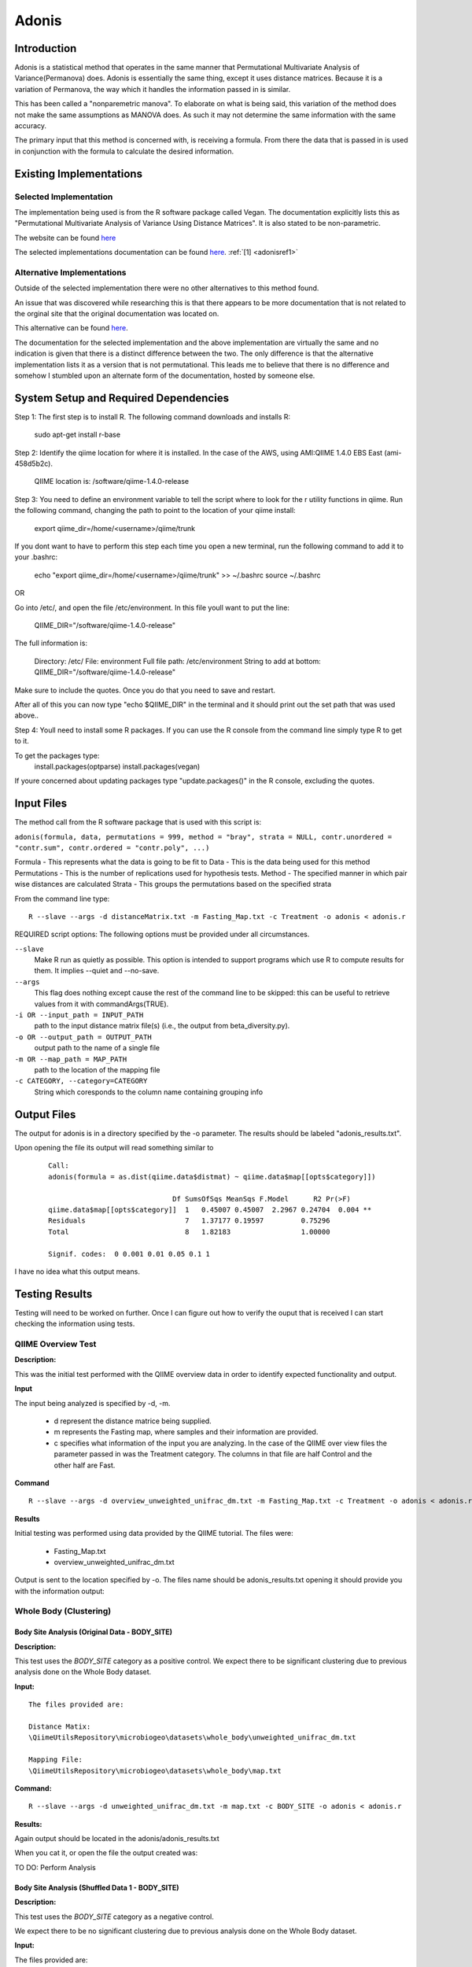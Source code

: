 .. _adonisstartref:

======
Adonis
======

Introduction
------------

Adonis is a statistical method that operates in the same manner that Permutational Multivariate Analysis of Variance(Permanova) does. Adonis is essentially the same thing, except it uses distance matrices. Because it is a variation of Permanova, the way which it handles the information passed in is similar.

This has been called a "nonparemetric manova". To elaborate on what is being said, this variation of the method does not make the same assumptions as MANOVA does. As such it may not determine the same information with the same accuracy.

The primary input that this method is concerned with, is receiving a formula. From there the data that is passed in is used in conjunction with the formula to calculate the desired information.

Existing Implementations
------------------------

Selected Implementation
^^^^^^^^^^^^^^^^^^^^^^^

The implementation being used is from the R software package called Vegan. The documentation explicitly lists this as "Permutational Multivariate Analysis of Variance Using Distance Matrices". It is also stated to be non-parametric.

The website can be found `here <http://vegan.r-forge.r-project.org/>`__

The selected implementations documentation can be found `here <http://cc.oulu.fi/~jarioksa/softhelp/vegan/html/adonis.html>`__. :ref:`[1] <adonisref1>`


Alternative Implementations
^^^^^^^^^^^^^^^^^^^^^^^^^^^

Outside of the selected implementation there were no other alternatives to this method found.

An issue that was discovered while researching this is that there appears to be more documentation that is not related to the orginal site that the original documentation was located on.

This alternative can be found `here <http://rss.acs.unt.edu/Rdoc/library/vegan/html/adonis.html>`_.

The documentation for the selected implementation and the above implementation are virtually the same and no indication is given that there is a distinct difference between the two. The only difference is that the alternative implementation lists it as a version that is not permutational. This leads me to believe that there is no difference and somehow I stumbled upon an alternate form of the documentation, hosted by someone else.

System Setup and Required Dependencies
--------------------------------------
Step 1:
The first step is to install R. The following command downloads and installs R:

    sudo apt-get install r-base

Step 2:
Identify the qiime location for where it is installed. In the case of the AWS, using AMI:QIIME 1.4.0 EBS East (ami-458d5b2c). 

	QIIME location is: /software/qiime-1.4.0-release

Step 3:
You need to define an environment variable to tell the script where to look for the r utility functions in qiime. Run the following command, changing the path to point to the location of your qiime install:

    export qiime_dir=/home/<username>/qiime/trunk

If you dont want to have to perform this step each time you open a new terminal, run the following command to add it to your .bashrc:

    echo "export qiime_dir=/home/<username>/qiime/trunk" >> ~/.bashrc
    source ~/.bashrc

OR

Go into /etc/, and open the file /etc/environment. In this file youll want to put the line:

	QIIME_DIR="/software/qiime-1.4.0-release" 

The full information is:

	Directory: /etc/
	File: environment
	Full file path: /etc/environment
	String to add at bottom: QIIME_DIR="/software/qiime-1.4.0-release" 

Make sure to include the quotes. Once you do that you need to save and  restart. 

After all of this you can now type "echo $QIIME_DIR" in the terminal and it should print out the set path that was used above..

Step 4:
Youll need to install some R packages. If you can use the R console from the command line simply type R to get to it.

To get the packages type:
	install.packages(optparse)
	install.packages(vegan)

If youre concerned about updating packages type "update.packages()" in the R console, excluding the quotes.


Input Files
-----------
The method call from the R software package that is used with this script is:

``adonis(formula, data, permutations = 999, method = "bray", strata = NULL, contr.unordered = "contr.sum", contr.ordered = "contr.poly", ...)``

Formula - This represents what the data is going to be fit to
Data - This is the data being used for this method
Permutations - This is the number of replications used for hypothesis tests.
Method - The specified manner in which pair wise distances are calculated
Strata - This groups the permutations based on the specified strata

From the command line type: ::

  R --slave --args -d distanceMatrix.txt -m Fasting_Map.txt -c Treatment -o adonis < adonis.r

REQUIRED script options:
The following options must be provided under all circumstances.

``--slave``
    Make R run as quietly as possible. This option is intended to support programs which use R to compute results for them. It implies --quiet and --no-save. 

``--args``
    This flag does nothing except cause the rest of the command line to be skipped: this can be useful to retrieve values from it with commandArgs(TRUE).

``-i OR --input_path = INPUT_PATH``
	path to the input distance matrix file(s) (i.e., the output from beta_diversity.py).

``-o OR --output_path = OUTPUT_PATH``
	output path to the name of a single file

``-m OR --map_path = MAP_PATH``
	path to the location of the mapping file

``-c CATEGORY, --category=CATEGORY``
	String which coresponds to the column name containing grouping info


Output Files
------------
The output for adonis is in a directory specified by the -o parameter. The results should be labeled "adonis_results.txt".

Upon opening the file its output will read something similar to

 ::

  Call:
  adonis(formula = as.dist(qiime.data$distmat) ~ qiime.data$map[[opts$category]])

                                Df SumsOfSqs MeanSqs F.Model      R2 Pr(>F)
  qiime.data$map[[opts$category]]  1   0.45007 0.45007  2.2967 0.24704  0.004 **
  Residuals                        7   1.37177 0.19597         0.75296
  Total                            8   1.82183                 1.00000

  Signif. codes:  0 0.001 0.01 0.05 0.1 1


I have no idea what this output means.
  

Testing Results
---------------

Testing will need to be worked on further. Once I can figure out how to verify the ouput that is received I can start checking the information using tests.

QIIME Overview Test
^^^^^^^^^^^^^^^^^^^
**Description:**

This was the initial test performed with the QIIME overview data in order to identify expected functionality and output.

**Input**

The input being analyzed is specified by -d, -m.

  - d represent the distance matrice being supplied. 

  - m represents the Fasting map, where samples and their information are provided.

  - c specifies what information of the input you are analyzing. In the case of the QIIME over view files the parameter passed in was the Treatment category. The columns in that file are half Control and the other half are Fast.


**Command** ::

  R --slave --args -d overview_unweighted_unifrac_dm.txt -m Fasting_Map.txt -c Treatment -o adonis < adonis.r

**Results**

Initial testing was performed using data provided by the QIIME tutorial. The files were: 

 * Fasting_Map.txt
 * overview_unweighted_unifrac_dm.txt

Output is sent to the location specified by -o. The files name should be adonis_results.txt opening it should provide you with the information output:


.. image:: ../images/adonis/wholebody/originalData/qiimeOverviewResults.png
  :align: center

Whole Body (Clustering)
^^^^^^^^^^^^^^^^^^^^^^^

Body Site Analysis (Original Data - BODY_SITE)
~~~~~~~~~~~~~~~~~~~~~~~~~~~~~~~~~~~~~~~~~~~~~~
**Description:**

This test uses the `BODY_SITE` category as a positive control.
We expect there to be significant clustering due to previous analysis done on
the Whole Body dataset.

**Input:** ::

  The files provided are:

  Distance Matix:
  \QiimeUtilsRepository\microbiogeo\datasets\whole_body\unweighted_unifrac_dm.txt

  Mapping File:
  \QiimeUtilsRepository\microbiogeo\datasets\whole_body\map.txt


**Command:** ::
 
  R --slave --args -d unweighted_unifrac_dm.txt -m map.txt -c BODY_SITE -o adonis < adonis.r

**Results:**


.. image:: ../images/adonis/wholebody/originalData/bodysiteRun.png
  :align: center

Again output should be located in the adonis/adonis_results.txt

.. image:: ../images/adonis/wholebody/originalData/bodysiteChangeDir.png
  :align: center

When you cat it, or open the file the output created was:

.. image:: ../images/adonis/wholebody/originalData/bodysiteResults.png
  :align: center

TO DO:
Perform Analysis

Body Site Analysis (Shuffled Data 1 - BODY_SITE)
~~~~~~~~~~~~~~~~~~~~~~~~~~~~~~~~~~~~~~~~~~~~~~~~~
**Description:**

This test uses the `BODY_SITE` category as a negative control.

We expect there to be no significant clustering due to previous analysis done on
the Whole Body dataset.

**Input:**

The files provided are: ::

  Mapping File:
  \QiimeUtilsRepository\microbiogeo\datasets\whole_body\map.txt

  Distance Matix:
  \QiimeUtilsRepository\microbiogeo\datasets\whole_body\unweighted_unifrac_dm_shuffled_1.txt

**Command:** ::

  R --slave --args -d DataSets/ShuffledSet1/unweighted_unifrac_dm_shuffled_1.txt -m map.txt -c BODY_SITE -o adonis < adonis.r

**Results:**

.. image:: ../images/adonis/wholebody/shuffledData1/bodysiteResults.png
  :align: center


TO DO:
Perform Analysis

Body Site Analysis (Shuffled Data 2 - BODY_SITE)
~~~~~~~~~~~~~~~~~~~~~~~~~~~~~~~~~~~~~~~~~~~~~~~~~
**Description:**

This test uses the `BODY_SITE` category as a negative control.

We expect there to be no significant clustering due to previous analysis done on
the Whole Body dataset.

**Input:**

The files provided are: ::

  Mapping File:
  \QiimeUtilsRepository\microbiogeo\datasets\whole_body\map.txt

  Distance Matix:
  \QiimeUtilsRepository\microbiogeo\datasets\whole_body\unweighted_unifrac_dm_shuffled_2.txt


**Command:** ::

  R --slave --args -d DataSets/ShuffledSet2/unweighted_unifrac_dm_shuffled_2.txt -m map.txt -c BODY_SITE -o adonis < adonis.r

**Results:**

.. image:: ../images/adonis/wholebody/shuffledData2/bodysiteResults.png
  :align: center

TO DO:
Perform Analysis

Body Site Analysis (Shuffled Data 3 - BODY_SITE)
~~~~~~~~~~~~~~~~~~~~~~~~~~~~~~~~~~~~~~~~~~~~~~~~~
**Description:**

This test uses the `BODY_SITE` category as a negative control.

We expect there to be no significant clustering due to previous analysis done on
the Whole Body dataset.

**Input:**

The files provided are: ::

  Mapping File:
  \QiimeUtilsRepository\microbiogeo\datasets\whole_body\map.txt

  Distance Matix:
  \QiimeUtilsRepository\microbiogeo\datasets\whole_body\unweighted_unifrac_dm_shuffled_3.txt

**Command:** ::

  R --slave --args -d DataSets/ShuffledSet3/unweighted_unifrac_dm_shuffled_3.txt -m map.txt -c BODY_SITE -o adonis < adonis.r

**Results:**

.. image:: ../images/adonis/wholebody/shuffledData3/bodysiteResults.png
  :align: center

TO DO:
Perform Analysis


Body Site Analysis (Original Data - SEX)
~~~~~~~~~~~~~~~~~~~~~~~~~~~~~~~~~~~~~~~~
**Description:**

This test uses the `SEX` category as a positive control.
We expect there to be significant clustering due to previous analysis done on
the Whole Body dataset.

**Input:** ::

  The files provided are:

  Mapping File:
  \QiimeUtilsRepository\microbiogeo\datasets\whole_body\map.txt

  Distance Matix:
  \QiimeUtilsRepository\microbiogeo\datasets\whole_body\unweighted_unifrac_dm.txt

**Command:** ::

  R --slave --args -d unweighted_unifrac_dm.txt -m map.txt -c SEX -o adonis < adonis.r

**Results:**

.. image:: ../images/adonis/wholebody/originalData/sexResults.png
  :align: center

TO DO:
Perform Analysis

Keyboard (Clustering)
^^^^^^^^^^^^^^^^^^^^^

Keyboard Analysis (Original Data - Host_Subject_ID)
~~~~~~~~~~~~~~~~~~~~~~~~~~~~~~~~~~~~~~~~~~~~~~~~~~~
**Description:**

These are the tests performed on the keyboard data set. It focuses on using the `Host_Subject_ID`. The expected result is to see results that cluster around the `Host_Subject_ID` information. This is being used as a positive correlation test.

**Input:**

The files provided are: ::

  Mapping File:
  \QiimeUtilsRepository\microbiogeo\datasets\keyboard\map.txt

  Distance Matix:
  \QiimeUtilsRepository\microbiogeo\datasets\keyboard\unweighted_unifrac_dm.txt

**Command:** ::

  R --slave --args -d datasets/originalData/unweighted_unifrac_dm.txt -m map.txt -c HOST_SUBJECT_ID -o adonis < adonis.r
  

**Results:**

.. image:: ../images/adonis/keyboard/originalData/hostSubjectIDResults.png
  :align: center

TO DO:
Perform Analysis

Keyboard Analysis (Shuffled Data 1 - Host_Subject_ID)
~~~~~~~~~~~~~~~~~~~~~~~~~~~~~~~~~~~~~~~~~~~~~~~~~~~~~
**Description:**

These are the tests performed on the keyboard data set. It focuses on using the `Host_Subject_ID`. The expected result is to see results that are NOT clustering arounding the `Host_Subject_ID` information. This is being used as a negative correlation test.

**Input:**

The files provided are: ::

  Mapping File:
  \QiimeUtilsRepository\microbiogeo\datasets\keyboard\map.txt

  Distance Matix:
  \QiimeUtilsRepository\microbiogeo\datasets\keyboard\unweighted_unifrac_dm_shuffled_1.txt

**Command:** ::

  R --slave --args -d datasets/shuffledData1/unweighted_unifrac_dm_shuffled_1.txt -m map.txt -c HOST_SUBJECT_ID -o adonis < adonis.r
  

**Results:**

.. image:: ../images/adonis/keyboard/shuffledData1/hostSubjectIDResults.png
  :align: center

TO DO:
Perform Analysis

Keyboard Analysis (Shuffled Data 2 - Host_Subject_ID)
~~~~~~~~~~~~~~~~~~~~~~~~~~~~~~~~~~~~~~~~~~~~~~~~~~~~~
**Description:**

These are the tests performed on the keyboard data set. It focuses on using the `Host_Subject_ID`. The expected result is to see results that are NOT clustering arounding the `Host_Subject_ID` information. This is being used as a negative correlation test.

**Input:**

The files provided are: ::

  Mapping File:
  \QiimeUtilsRepository\microbiogeo\datasets\keyboard\map.txt

  Distance Matix:
  \QiimeUtilsRepository\microbiogeo\datasets\keyboard\unweighted_unifrac_dm_shuffled_2.txt

**Command:** ::

  R --slave --args -d datasets/shuffledData2/unweighted_unifrac_dm_shuffled_2.txt -m map.txt -c HOST_SUBJECT_ID -o adonis < adonis.r
  

**Results:**

.. image:: ../images/adonis/keyboard/shuffledData2/hostSubjectIDResults.png
  :align: center

TO DO:
Perform Analysis

Keyboard Analysis (Shuffled Data 3 - Host_Subject_ID)
~~~~~~~~~~~~~~~~~~~~~~~~~~~~~~~~~~~~~~~~~~~~~~~~~~~~~
**Description:**

These are the tests performed on the keyboard data set. It focuses on using the `Host_Subject_ID`. The expected result is to see results that are NOT clustering arounding the `Host_Subject_ID` information. This is being used as a negative correlation test.

**Input:**

The files provided are: ::

  Mapping File:
  \QiimeUtilsRepository\microbiogeo\datasets\keyboard\map.txt

  Distance Matix:
  \QiimeUtilsRepository\microbiogeo\datasets\keyboard\unweighted_unifrac_dm_shuffled_3.txt

**Command:** ::

  R --slave --args -d datasets/shuffledData3/unweighted_unifrac_dm_shuffled_3.txt -m map.txt -c HOST_SUBJECT_ID -o adonis < adonis.r

**Results:**

.. image:: ../images/adonis/keyboard/shuffledData3/hostSubjectIDResults.png
  :align: center

TO DO:
Perform Analysis

Glen Canyon (Clustering)
^^^^^^^^^^^^^^^^^^^^^^^^

Glen Canyon Analysis (Original Data - CurrentlyWet)
~~~~~~~~~~~~~~~~~~~~~~~~~~~~~~~~~~~~~~~~~~~~~~~~~~~~~
**Description:**

These are the tests performed on the glen canyon data set. It focuses on using the `CurrentlyWet` information. The expected result is to see the output clustering around areas if it was wet, or not. This is being used as a positive correlation test.

**Input:**

The files provided are: ::

  Mapping File:
  \QiimeUtilsRepository\microbiogeo\datasets\glen_canyon\map_25Jan2012.txt

  Distance Matix:
  \QiimeUtilsRepository\microbiogeo\datasets\glen_canyon\unweighted_unifrac_dm.txt

**Command:** ::

  R --slave --args -d datasets/originalData/unweighted_unifrac_dm.txt -m map_25Jan2012.txt -c CurrentlyWet -o adonis < adonis.r

**Results:**

.. image:: ../images/adonis/glencanyon/originalData/currentlyWetResults.png
  :align: center

TO DO:
Perform Analysis

Glen Canyon Analysis (Shuffled Data 1 - CurrentlyWet)
~~~~~~~~~~~~~~~~~~~~~~~~~~~~~~~~~~~~~~~~~~~~~~~~~~~~~
**Description:**

These are the tests performed on the glen canyon data set. It focuses on using the `CurrentlyWet` information. The expected result is to see the output NOT clustering around areas if it was wet, or not wet. This is being used as a negative correlation test.

**Input:**

The files provided are: ::

  Mapping File:
  \QiimeUtilsRepository\microbiogeo\datasets\glen_canyon\map_25Jan2012.txt

  Distance Matix:
  \QiimeUtilsRepository\microbiogeo\datasets\glen_canyon\unweighted_unifrac_dm_shuffled_1.txt

**Command:** ::

  R --slave --args -d datasets/shuffledData1/unweighted_unifrac_dm_shuffled_1.txt -m map_25Jan2012.txt -c CurrentlyWet -o adonis < adonis.r

**Results:**

.. image:: ../images/adonis/glencanyon/shuffledData1/currentlyWetResults.png
  :align: center

TO DO:
Perform Analysis

Glen Canyon Analysis (Shuffled Data 2 - CurrentlyWet)
~~~~~~~~~~~~~~~~~~~~~~~~~~~~~~~~~~~~~~~~~~~~~~~~~~~~~
**Description:**

These are the tests performed on the glen canyon data set. It focuses on using the `CurrentlyWet` information. The expected result is to see the output NOT clustering around areas if it was wet, or not wet. This is being used as a negative correlation test.

**Input:**

The files provided are: ::

  Mapping File:
  \QiimeUtilsRepository\microbiogeo\datasets\glen_canyon\map_25Jan2012.txt

  Distance Matix:
  \QiimeUtilsRepository\microbiogeo\datasets\glen_canyon\unweighted_unifrac_dm_shuffled_2.txt

**Command:** ::

  R --slave --args -d datasets/shuffledData2/unweighted_unifrac_dm_shuffled_2.txt -m map_25Jan2012.txt -c CurrentlyWet -o adonis < adonis.r

**Results:**

.. image:: ../images/adonis/glencanyon/shuffledData2/currentlyWetResults.png
  :align: center

TO DO:
Perform Analysis


Glen Canyon Analysis (Shuffled Data 3 - CurrentlyWet)
~~~~~~~~~~~~~~~~~~~~~~~~~~~~~~~~~~~~~~~~~~~~~~~~~~~~~
**Description:**

These are the tests performed on the glen canyon data set. It focuses on using the `CurrentlyWet` information. The expected result is to see the output NOT clustering around areas if it was wet, or not wet. This is being used as a negative correlation test.

**Input:**

The files provided are: ::

  Mapping File:
  \QiimeUtilsRepository\microbiogeo\datasets\glen_canyon\map_25Jan2012.txt

  Distance Matix:
  \QiimeUtilsRepository\microbiogeo\datasets\glen_canyon\unweighted_unifrac_dm_shuffled_3.txt

**Command:** ::

  R --slave --args -d datasets/shuffledData3/unweighted_unifrac_dm_shuffled_3.txt -m map_25Jan2012.txt -c CurrentlyWet -o adonis < adonis.r

**Results:**

.. image:: ../images/adonis/glencanyon/shuffledData3/currentlyWetResults.png
  :align: center

TO DO:
Perform Analysis


References
----------
.. _adonisref1:

[1]Permutational Multivariate Analysis of Variance Using Distance Matrices

http://cc.oulu.fi/~jarioksa/softhelp/vegan/html/adonis.html

.. _adonisref2:

[2]Vegdist Documentation

http://cc.oulu.fi/~jarioksa/softhelp/vegan/html/vegdist.html

.. _adonisref3:

[3]Alternate Adonis Documentation

http://www.oga-lab.net/RGM2/func.php?rd_id=vegan:adonis

